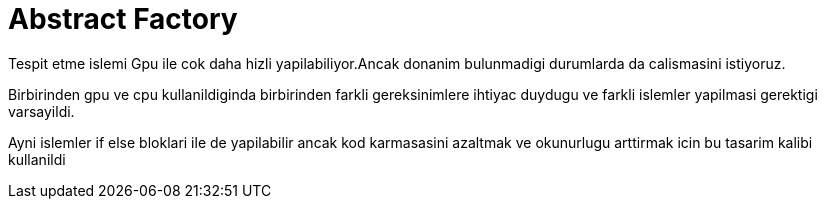 = Abstract Factory

Tespit etme islemi Gpu ile cok daha hizli yapilabiliyor.Ancak donanim bulunmadigi durumlarda da calismasini istiyoruz.

Birbirinden gpu ve cpu kullanildiginda birbirinden farkli gereksinimlere ihtiyac duydugu ve farkli islemler yapilmasi gerektigi varsayildi.


Ayni islemler if else bloklari ile de yapilabilir ancak kod karmasasini azaltmak ve okunurlugu arttirmak icin bu tasarim kalibi kullanildi